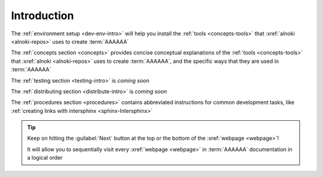 .. _dev-intro:


############
Introduction
############

The :ref:`environment setup <dev-env-intro>` will help you install the
:ref:`tools <concepts-tools>` that :xref:`alnoki <alnoki-repos>` uses to
create :term:`AAAAAA`

The :ref:`concepts section <concepts>` provides concise conceptual explanations
of the :ref:`tools <concepts-tools>` that :xref:`alnoki <alnoki-repos>` uses to
create :term:`AAAAAA`, and the specific ways that they are used in
:term:`AAAAAA`

The :ref:`testing section <testing-intro>` is *coming soon*

The :ref:`distributing section <distribute-intro>` is *coming soon*

The :ref:`procedures section <procedures>` contains abbreviated instructions
for common development tasks, like
:ref:`creating links with intersphinx <sphinx-Intersphinx>`

.. tip::
   Keep on hitting the :guilabel:`Next` button at the top or the bottom of the
   :xref:`webpage <webpage>`!

   It will allow you to sequentially visit every :xref:`webpage <webpage>` in
   :term:`AAAAAA` documentation in a logical order
